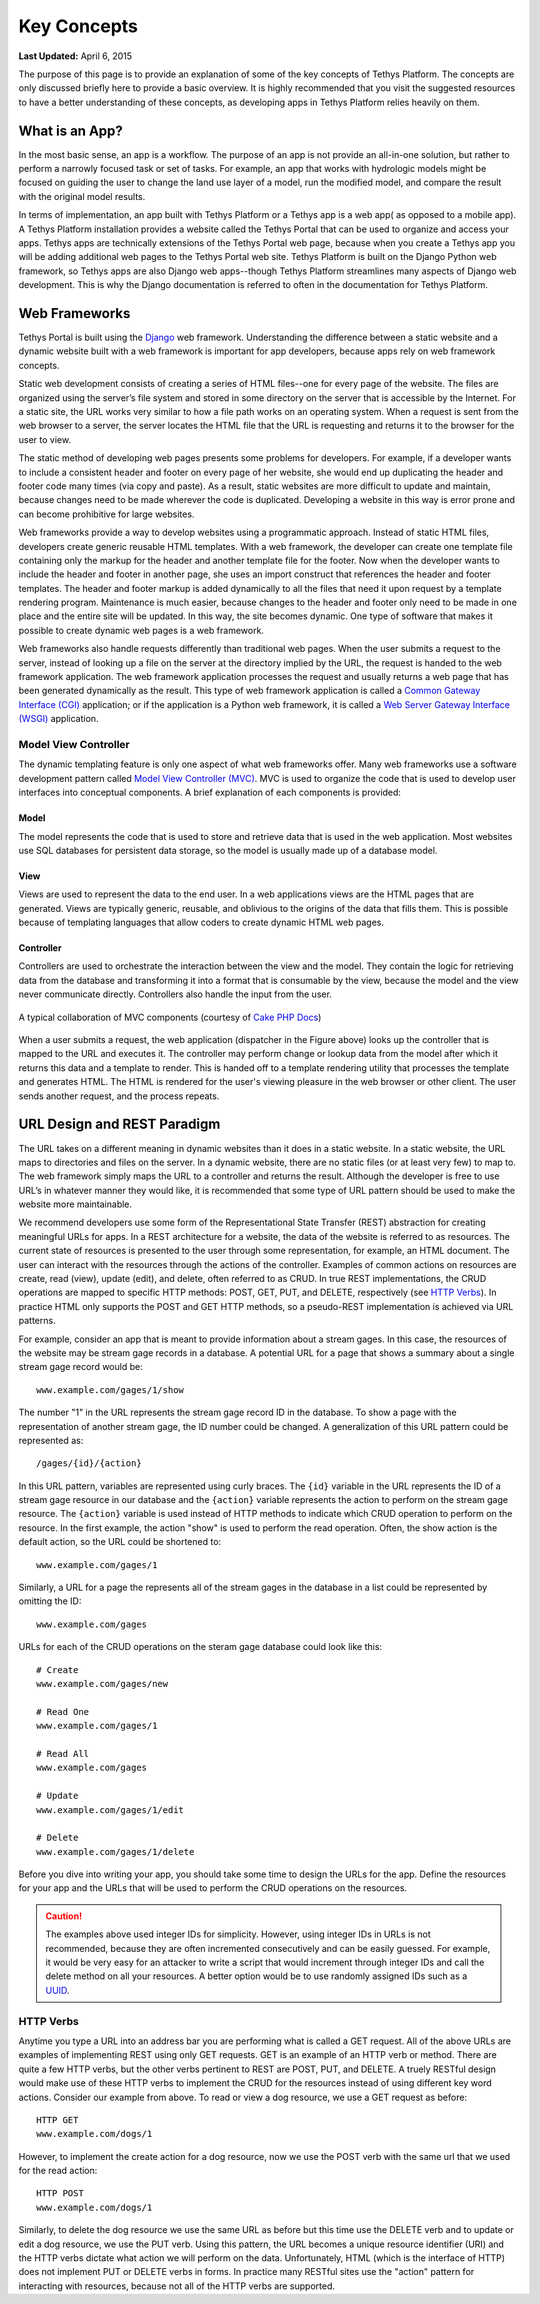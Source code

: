 ************
Key Concepts
************

**Last Updated:** April 6, 2015

The purpose of this page is to provide an explanation of some of the key concepts of Tethys Platform. The concepts are only discussed briefly here to provide a basic overview. It is highly recommended that you visit the suggested resources to have a better understanding of these concepts, as developing apps in Tethys Platform relies heavily on them.

What is an App?
===============

In the most basic sense, an app is a workflow. The purpose of an app is not provide an all-in-one solution, but rather to perform a narrowly focused task or set of tasks. For example, an app that works with hydrologic models might be focused on guiding the user to change the land use layer of a model, run the modified model, and compare the result with the original model results.

In terms of implementation, an app built with Tethys Platform or a Tethys app is a web app( as opposed to a mobile app). A Tethys Platform installation provides a website called the Tethys Portal that can be used to organize and access your apps. Tethys apps are technically extensions of the Tethys Portal web page, because when you create a Tethys app you will be adding additional web pages to the Tethys Portal web site. Tethys Platform is built on the Django Python web framework, so Tethys apps are also Django web apps--though Tethys Platform streamlines many aspects of Django web development. This is why the Django documentation is referred to often in the documentation for Tethys Platform.

Web Frameworks
==============

Tethys Portal is built using the `Django <https://www.djangoproject.com>`_ web framework. Understanding the difference between a static website and a dynamic website built with a web framework is important for app developers, because apps rely on web framework concepts.

Static web development consists of creating a series of HTML files--one for every page of the website. The files are organized using the server’s file system and stored in some directory on the server that is accessible by the Internet. For a static site, the URL works very similar to how a file path works on an operating system. When a request is sent from the web browser to a server, the server locates the HTML file that the URL is requesting and returns it to the browser for the user to view.

The static method of developing web pages presents some problems for developers. For example, if a developer wants to include a consistent header and footer on every page of her website, she would end up duplicating the header and footer code many times (via copy and paste). As a result, static websites are more difficult to update and maintain, because changes need to be made wherever the code is duplicated. Developing a website in this way is error prone and can become prohibitive for large websites.

Web frameworks provide a way to develop websites using a programmatic approach. Instead of static HTML files, developers create generic reusable HTML templates. With a web framework, the developer can create one template file containing only the markup for the header and another template file for the footer. Now when the developer wants to include the header and footer in another page, she uses an import construct that references the header and footer templates. The header and footer markup is added dynamically to all the files that need it upon request by a template rendering program. Maintenance is much easier, because changes to the header and footer only need to be made in one place and the entire site will be updated. In this way, the site becomes dynamic. One type of software that makes it possible to create dynamic web pages is a web framework.

Web frameworks also handle requests differently than traditional web pages. When the user submits a request to the server, instead of looking up a file on the server at the directory implied by the URL, the request is handed to the web framework application. The web framework application processes the request and usually returns a web page that has been generated dynamically as the result. This type of web framework application is called a `Common Gateway Interface (CGI) <http://en.wikipedia.org/wiki/Common_Gateway_Interface>`_ application; or if the application is a Python web framework, it is called a `Web Server Gateway Interface (WSGI) <http://en.wikipedia.org/wiki/Web_Server_Gateway_Interface>`_ application.

Model View Controller
---------------------

The dynamic templating feature is only one aspect of what web frameworks offer. Many web frameworks use a software development pattern called `Model View Controller (MVC) <http://en.wikipedia.org/wiki/Model–view–controller?oldformat=true>`_. MVC is used to organize the code that is used to develop user interfaces into conceptual components. A brief explanation of each components is provided:

Model
+++++

The model represents the code that is used to store and retrieve data that is used in the web application. Most websites use SQL databases for persistent data storage, so the model is usually made up of a database model.

View
++++

Views are used to represent the data to the end user. In a web applications views are the HTML pages that are generated. Views are typically generic, reusable, and oblivious to the origins of the data that fills them. This is possible because of templating languages that allow coders to create dynamic HTML web pages.

Controller
++++++++++

Controllers are used to orchestrate the interaction between the view and the model. They contain the logic for retrieving data from the database and transforming it into a format that is consumable by the view, because the model and the view never communicate directly. Controllers also handle the input from the user.

.. figure:: ../images/basic_mvc.png
    :align: center

    A typical collaboration of MVC components (courtesy of `Cake PHP Docs <http://book.cakephp.org/2.0/en/cakephp-overview/understanding-model-view-controller.html>`_)

When a user submits a request, the web application (dispatcher in the Figure above) looks up the controller that is mapped to the URL and executes it. The controller may perform change or lookup data from the model after which it returns this data and a template to render. This is handed off to a template rendering utility that processes the template and generates HTML. The HTML is rendered for the user's viewing pleasure in the web browser or other client. The user sends another request, and the process repeats.

URL Design and REST Paradigm
============================

The URL takes on a different meaning in dynamic websites than it does in a static website. In a static website, the URL maps to directories and files on the server. In a dynamic website, there are no static files (or at least very few) to map to. The web framework simply maps the URL to a controller and returns the result. Although the developer is free to use URL’s in whatever manner they would like, it is recommended that some type of URL pattern should be used to make the website more maintainable.

We recommend developers use some form of the Representational State Transfer (REST) abstraction for creating meaningful URLs for apps. In a REST architecture for a website, the data of the website is referred to as resources. The current state of resources is presented to the user through some representation, for example, an HTML document. The user can interact with the resources through the actions of the controller. Examples of common actions on resources are create, read (view), update (edit), and delete, often referred to as CRUD. In true REST implementations, the CRUD operations are mapped to specific HTTP methods: POST, GET, PUT, and DELETE, respectively (see `HTTP Verbs`_). In practice HTML only supports the POST and GET HTTP methods, so a pseudo-REST implementation is achieved via URL patterns.

For example, consider an app that is meant to provide information about a stream gages. In this case, the resources of the website may be stream gage records in a database. A potential URL for a page that shows a summary about a single stream gage record would be:

::

	www.example.com/gages/1/show

The number "1" in the URL represents the stream gage record ID in the database. To show a page with the representation of another stream gage, the ID number could be changed. A generalization of this URL pattern could be represented as:

::

	/gages/{id}/{action}

In this URL pattern, variables are represented using curly braces. The ``{id}`` variable in the URL represents the ID of a stream gage resource in our database and the ``{action}`` variable represents the action to perform on the stream gage resource. The ``{action}`` variable is used instead of HTTP methods to indicate which CRUD operation to perform on the resource. In the first example, the action "show" is used to perform the read operation. Often, the show action is the default action, so the URL could be shortened to:

::

	www.example.com/gages/1

Similarly, a URL for a page the represents all of the stream gages in the database in a list could be represented by omitting the ID:

::

	www.example.com/gages


URLs for each of the CRUD operations on the steram gage database could look like this:
	
::

	# Create
	www.example.com/gages/new

	# Read One
	www.example.com/gages/1

	# Read All
	www.example.com/gages

	# Update
	www.example.com/gages/1/edit

	# Delete
	www.example.com/gages/1/delete

Before you dive into writing your app, you should take some time to design the URLs for the app. Define the resources for your app and the URLs that will be used to perform the CRUD operations on the resources.

.. caution::

    The examples above used integer IDs for simplicity. However, using integer IDs in URLs is not recommended, because they are often incremented consecutively and can be easily guessed. For example, it would be very easy for an attacker to write a script that would increment through integer IDs and call the delete method on all your resources. A better option would be to use randomly assigned IDs such as a `UUID <http://en.wikipedia.org/wiki/Universally_unique_identifier?oldformat=true>`_.

HTTP Verbs
----------

Anytime you type a URL into an address bar you are performing what is called a GET request. All of the above URLs are examples of implementing REST using only GET requests. GET is an example of an HTTP verb or method. There are quite a few HTTP verbs, but the other verbs pertinent to REST are POST, PUT, and DELETE. A truely RESTful design would make use of these HTTP verbs to implement the CRUD for the resources instead of using different key word actions. Consider our example from above. To read or view a dog resource, we use a GET request as before:

::
	
	HTTP GET
	www.example.com/dogs/1

However, to implement the create action for a dog resource, now we use the POST verb with the same url that we used for the read action:

::

	HTTP POST
	www.example.com/dogs/1

Similarly, to delete the dog resource we use the same URL as before but this time use the DELETE verb and to update or edit a dog resource, we use the PUT verb. Using this pattern, the URL becomes a unique resource identifier (URI) and the HTTP verbs dictate what action we will perform on the data. Unfortunately, HTML (which is the interface of HTTP) does not implement PUT or DELETE verbs in forms. In practice many RESTful sites use the "action" pattern for interacting with resources, because not all of the HTTP verbs are supported.






